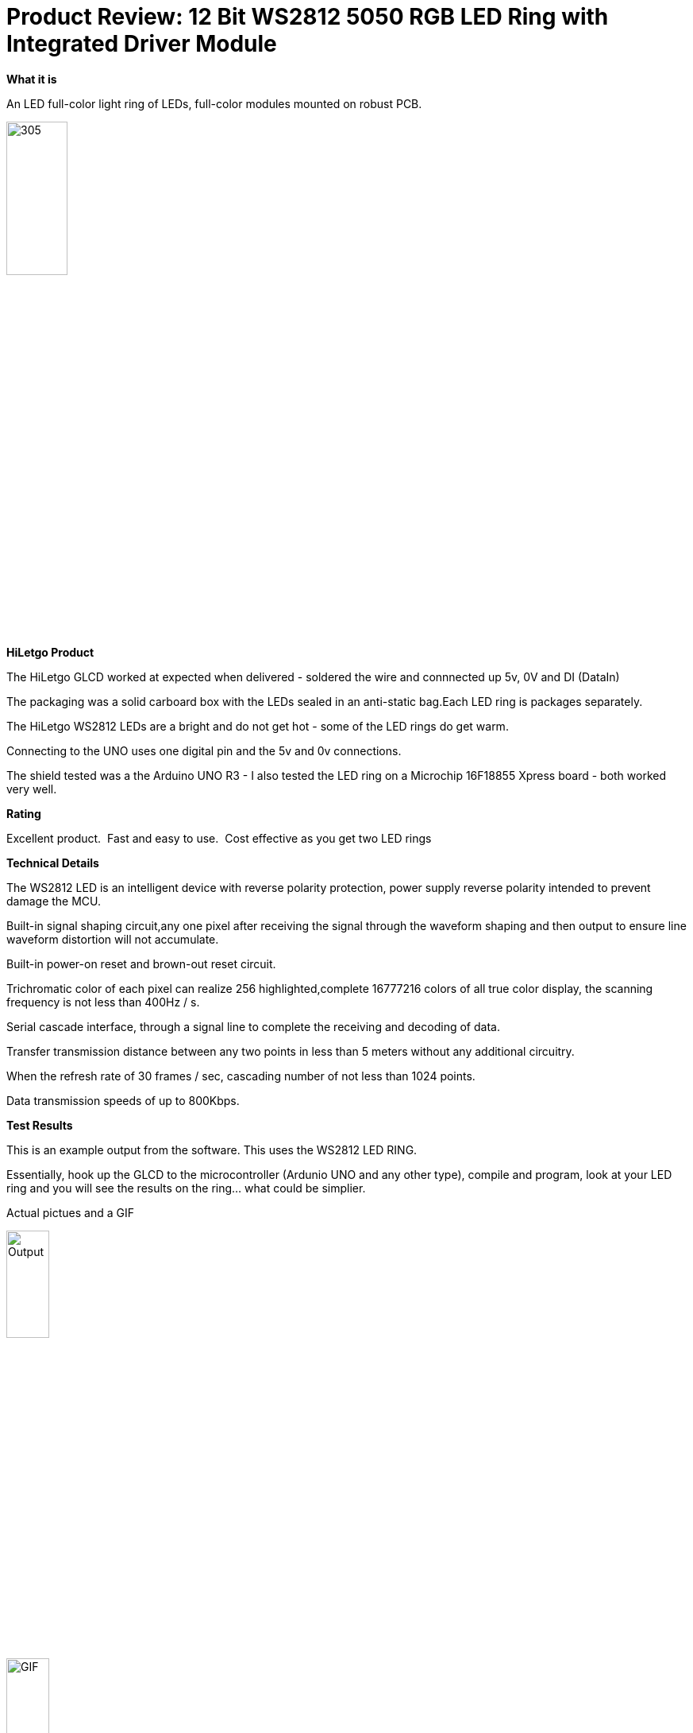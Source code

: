 # Product Review: 12 Bit WS2812 5050 RGB LED Ring with Integrated Driver Module

*What it is*

An LED full-color light ring of LEDs, full-color modules mounted on robust PCB.

image::../../images/Ring.jpg[305,30%]


*HiLetgo Product*

The HiLetgo GLCD worked at expected when delivered - soldered the wire and connnected up 5v, 0V and DI (DataIn)

The packaging was a solid carboard box with the LEDs sealed in an anti-static bag.Each LED ring is packages separately.


The HiLetgo WS2812 LEDs are a bright and do not get hot - some of the LED rings do get warm.

Connecting to the UNO uses one digital pin and the 5v and 0v connections.

The shield tested was a the Arduino UNO R3 - I also tested the LED ring on a Microchip 16F18855 Xpress board - both worked very well.

*Rating*

[red]#Excellent product.{nbsp}{nbsp}Fast and easy to use.{nbsp}{nbsp}Cost effective as you get two LED rings#

*Technical Details*

The WS2812 LED is an intelligent device with reverse polarity protection, power supply reverse polarity intended to prevent damage the MCU.

Built-in signal shaping circuit,any one pixel after receiving the signal through the waveform shaping and then output to ensure line waveform distortion will not accumulate.

Built-in power-on reset and brown-out reset circuit.

Trichromatic color of each pixel can realize 256 highlighted,complete 16777216 colors of all true color display, the scanning frequency is not less than 400Hz / s.

Serial cascade interface, through a signal line to complete the receiving and decoding of data.

Transfer transmission distance between any two points in less than 5 meters without any additional circuitry.

When the refresh rate of 30 frames / sec, cascading number of not less than 1024 points.

Data transmission speeds of up to 800Kbps.

*Test Results*

This is an example output from the software.  This uses the WS2812 LED RING.

Essentially, hook up the GLCD to the microcontroller (Ardunio UNO and any other type), compile and program, look at your LED ring and you will see the results on the ring... what could be simplier.


Actual pictues and a GIF

image::https://qlvcra.bn.files.1drv.com/y4mEWXC7bPKEoBYKAuV9GysUwJaT2PPnxMGrpONyB0DdEueugptwbAg0mP8oWSjx-H-8IVB9lDbU9gdvEsXBilkphkZjRkQP_p3n3qIBDxfNbW1JPhndMRanopoTm9yMfZLn4GL7aEJwethrh59D41oerwjVR-XtJ8rASU7CrSaF-6RvH0e2KZ_4T_3qasN9Lf8?width=1080&height=1920&cropmode=none[Output,25%,25%]

image::https://github.com/Anobium/HiLetgo/blob/master/code_examples/LEDs_ws2812/ZylonChaser.gif[GIF, 25%, 25%]

A video on Youtube:  https://youtu.be/ryn7ZAGN7WY



